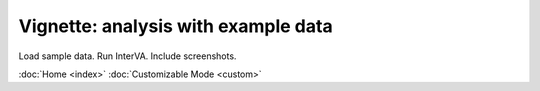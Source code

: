 Vignette: analysis with example data
====================================

Load sample data.  Run InterVA.  Include screenshots.


:doc:`Home <index>`  :doc:`Customizable Mode <custom>`
